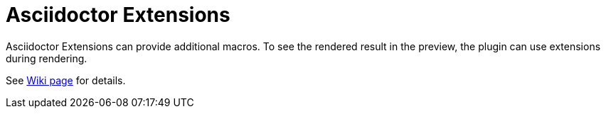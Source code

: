 = Asciidoctor Extensions
:description: Asciidoctor Extensions can provide additional macros using Ruby code. These are executed when rendering the preview.

Asciidoctor Extensions can provide additional macros.
To see the rendered result in the preview, the plugin can use extensions during rendering.

See https://github.com/asciidoctor/asciidoctor-intellij-plugin/wiki/Support-for-Asciidoctor-Extensions[Wiki page] for details.
